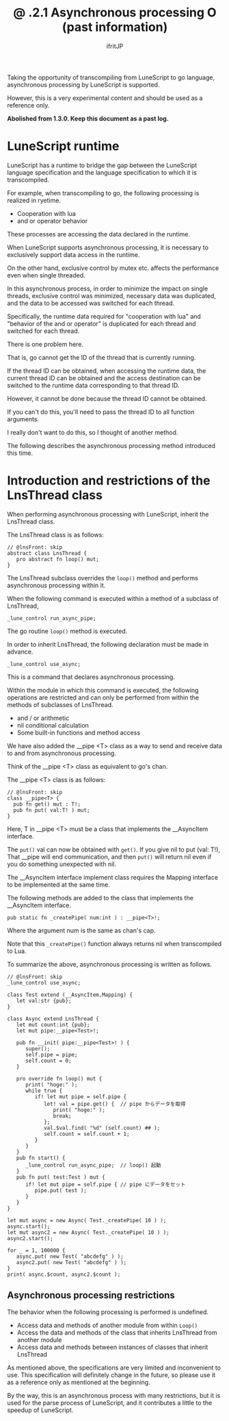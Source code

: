 #+TITLE: @ .2.1 Asynchronous processing O (past information)
# -*- coding:utf-8 -*-
#+AUTHOR: ifritJP
#+STARTUP: nofold
#+OPTIONS: ^:{}
#+HTML_HEAD: <link rel="stylesheet" type="text/css" href="org-mode-document.css" />

Taking the opportunity of transcompiling from LuneScript to go language, asynchronous processing by LuneScript is supported.

However, this is a very experimental content and should be used as a reference only.

*Abolished from 1.3.0. Keep this document as a past log.*


* LuneScript runtime

LuneScript has a runtime to bridge the gap between the LuneScript language specification and the language specification to which it is transcompiled.

For example, when transcompiling to go, the following processing is realized in ryetime.
- Cooperation with lua
- and or operator behavior
These processes are accessing the data declared in the runtime.

When LuneScript supports asynchronous processing, it is necessary to exclusively support data access in the runtime.

On the other hand, exclusive control by mutex etc. affects the performance even when single threaded.

In this asynchronous process, in order to minimize the impact on single threads, exclusive control was minimized, necessary data was duplicated, and the data to be accessed was switched for each thread.

Specifically, the runtime data required for "cooperation with lua" and "behavior of the and or operator" is duplicated for each thread and switched for each thread.

There is one problem here.

That is, go cannot get the ID of the thread that is currently running.

If the thread ID can be obtained, when accessing the runtime data, the current thread ID can be obtained and the access destination can be switched to the runtime data corresponding to that thread ID.

However, it cannot be done because the thread ID cannot be obtained.

If you can't do this, you'll need to pass the thread ID to all function arguments.

I really don't want to do this, so I thought of another method.

The following describes the asynchronous processing method introduced this time.


* Introduction and restrictions of the LnsThread class

When performing asynchronous processing with LuneScript, inherit the LnsThread class.

The LnsThread class is as follows:
#+BEGIN_SRC lns
// @lnsFront: skip
abstract class LnsThread {
   pro abstract fn loop() mut;
}
#+END_SRC


The LnsThread subclass overrides the =loop()= method and performs asynchronous processing within it.

When the following command is executed within a method of a subclass of LnsThread,
: _lune_control run_async_pipe;


The go routine =loop()= method is executed.

In order to inherit LnsThread, the following declaration must be made in advance.
: _lune_control use_async;


This is a command that declares asynchronous processing.

Within the module in which this command is executed, the following operations are restricted and can only be performed from within the methods of subclasses of LnsThread.
- and / or arithmetic
- nil conditional calculation
- Some built-in functions and method access
We have also added the __pipe <T> class as a way to send and receive data to and from asynchronous processing.

Think of the __pipe <T> class as equivalent to go's chan.

The __pipe <T> class is as follows:
#+BEGIN_SRC lns
// @lnsFront: skip
class __pipe<T> {
  pub fn get() mut : T!;
  pub fn put( val:T! ) mut;
}
#+END_SRC


Here, T in __pipe <T> must be a class that implements the __AsyncItem interface.

The =put()= val can now be obtained with =get()=. If you give nil to put (val: T!), That __pipe will end communication, and then =put()= will return nil even if you do something unexpected with nil.

The __AsyncItem interface implement class requires the Mapping interface to be implemented at the same time.

The following methods are added to the class that implements the __AsyncItem interface.
: pub static fn _createPipe( num:int ) : __pipe<T>!;


Where the argument num is the same as chan's cap.

Note that this =_createPipe()= function always returns nil when transcompiled to Lua.

To summarize the above, asynchronous processing is written as follows.
#+BEGIN_SRC lns
// @lnsFront: skip
_lune_control use_async;

class Test extend (__AsyncItem,Mapping) {
   let val:str {pub};
}

class Async extend LnsThread {
   let mut count:int {pub};
   let mut pipe:__pipe<Test>!;
   
   pub fn __init( pipe:__pipe<Test>! ) {
      super();
      self.pipe = pipe;
      self.count = 0;
   }
   
   pro override fn loop() mut {
      print( "hoge:" );
      while true {
         if! let mut pipe = self.pipe {
            let! val = pipe.get() {  // pipe からデータを取得
               print( "hoge:" );
               break;
            };
            val.$val.find( "%d" (self.count) ## );
            self.count = self.count + 1;
         }
      }
   }
   pub fn start() {
      _lune_control run_async_pipe;  // loop() 起動
   }
   pub fn put( test:Test ) mut {
      if! let mut pipe = self.pipe { // pipe にデータをセット
         pipe.put( test );
      }
   }
}

let mut async = new Async( Test._createPipe( 10 ) );
async.start();
let mut async2 = new Async( Test._createPipe( 10 ) );
async2.start();

for _ = 1, 100000 {
   async.put( new Test( "abcdefg" ) );
   async2.put( new Test( "abcdefg" ) );
}
print( async.$count, async2.$count );
#+END_SRC



** Asynchronous processing restrictions

The behavior when the following processing is performed is undefined.
- Access data and methods of another module from within =Loop()=
- Access the data and methods of the class that inherits LnsThread from another module
- Access data and methods between instances of classes that inherit LnsThread
As mentioned above, the specifications are very limited and inconvenient to use. This specification will definitely change in the future, so please use it as a reference only as mentioned at the beginning.

By the way, this is an asynchronous process with many restrictions, but it is used for the parse process of LuneScript, and it contributes a little to the speedup of LuneScript.
